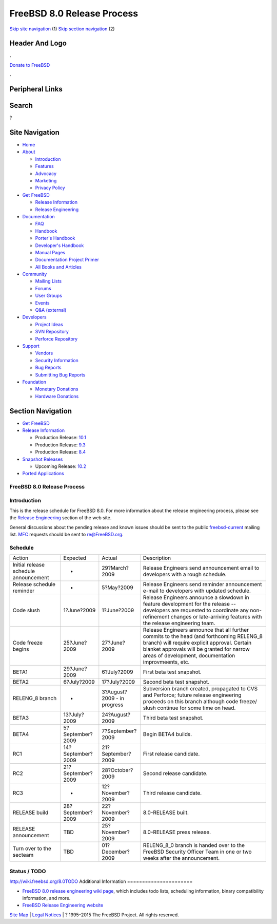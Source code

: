 ===========================
FreeBSD 8.0 Release Process
===========================

.. raw:: html

   <div id="containerwrap">

.. raw:: html

   <div id="container">

`Skip site navigation <#content>`__ (1) `Skip section
navigation <#contentwrap>`__ (2)

.. raw:: html

   <div id="headercontainer">

.. raw:: html

   <div id="header">

Header And Logo
---------------

.. raw:: html

   <div id="headerlogoleft">

|FreeBSD|

.. raw:: html

   </div>

.. raw:: html

   <div id="headerlogoright">

.. raw:: html

   <div class="frontdonateroundbox">

.. raw:: html

   <div class="frontdonatetop">

.. raw:: html

   <div>

**.**

.. raw:: html

   </div>

.. raw:: html

   </div>

.. raw:: html

   <div class="frontdonatecontent">

`Donate to FreeBSD <https://www.FreeBSDFoundation.org/donate/>`__

.. raw:: html

   </div>

.. raw:: html

   <div class="frontdonatebot">

.. raw:: html

   <div>

**.**

.. raw:: html

   </div>

.. raw:: html

   </div>

.. raw:: html

   </div>

Peripheral Links
----------------

.. raw:: html

   <div id="searchnav">

.. raw:: html

   </div>

.. raw:: html

   <div id="search">

Search
------

?

.. raw:: html

   </div>

.. raw:: html

   </div>

.. raw:: html

   </div>

Site Navigation
---------------

.. raw:: html

   <div id="menu">

-  `Home <../../>`__

-  `About <../../about.html>`__

   -  `Introduction <../../projects/newbies.html>`__
   -  `Features <../../features.html>`__
   -  `Advocacy <../../advocacy/>`__
   -  `Marketing <../../marketing/>`__
   -  `Privacy Policy <../../privacy.html>`__

-  `Get FreeBSD <../../where.html>`__

   -  `Release Information <../../releases/>`__
   -  `Release Engineering <../../releng/>`__

-  `Documentation <../../docs.html>`__

   -  `FAQ <../../doc/en_US.ISO8859-1/books/faq/>`__
   -  `Handbook <../../doc/en_US.ISO8859-1/books/handbook/>`__
   -  `Porter's
      Handbook <../../doc/en_US.ISO8859-1/books/porters-handbook>`__
   -  `Developer's
      Handbook <../../doc/en_US.ISO8859-1/books/developers-handbook>`__
   -  `Manual Pages <//www.FreeBSD.org/cgi/man.cgi>`__
   -  `Documentation Project
      Primer <../../doc/en_US.ISO8859-1/books/fdp-primer>`__
   -  `All Books and Articles <../../docs/books.html>`__

-  `Community <../../community.html>`__

   -  `Mailing Lists <../../community/mailinglists.html>`__
   -  `Forums <https://forums.FreeBSD.org>`__
   -  `User Groups <../../usergroups.html>`__
   -  `Events <../../events/events.html>`__
   -  `Q&A
      (external) <http://serverfault.com/questions/tagged/freebsd>`__

-  `Developers <../../projects/index.html>`__

   -  `Project Ideas <https://wiki.FreeBSD.org/IdeasPage>`__
   -  `SVN Repository <https://svnweb.FreeBSD.org>`__
   -  `Perforce Repository <http://p4web.FreeBSD.org>`__

-  `Support <../../support.html>`__

   -  `Vendors <../../commercial/commercial.html>`__
   -  `Security Information <../../security/>`__
   -  `Bug Reports <https://bugs.FreeBSD.org/search/>`__
   -  `Submitting Bug Reports <https://www.FreeBSD.org/support.html>`__

-  `Foundation <https://www.freebsdfoundation.org/>`__

   -  `Monetary Donations <https://www.freebsdfoundation.org/donate/>`__
   -  `Hardware Donations <../../donations/>`__

.. raw:: html

   </div>

.. raw:: html

   </div>

.. raw:: html

   <div id="content">

.. raw:: html

   <div id="sidewrap">

.. raw:: html

   <div id="sidenav">

Section Navigation
------------------

-  `Get FreeBSD <../../where.html>`__
-  `Release Information <../../releases/>`__

   -  Production Release:
      `10.1 <../../releases/10.1R/announce.html>`__
   -  Production Release:
      `9.3 <../../releases/9.3R/announce.html>`__
   -  Production Release:
      `8.4 <../../releases/8.4R/announce.html>`__

-  `Snapshot Releases <../../snapshots/>`__

   -  Upcoming Release:
      `10.2 <../../releases/10.2R/schedule.html>`__

-  `Ported Applications <../../ports/>`__

.. raw:: html

   </div>

.. raw:: html

   </div>

.. raw:: html

   <div id="contentwrap">

FreeBSD 8.0 Release Process
===========================

Introduction
============

This is the release schedule for FreeBSD 8.0. For more information about
the release engineering process, please see the `Release
Engineering <../../releng/index.html>`__ section of the web site.

General discussions about the pending release and known issues should be
sent to the public
`freebsd-current <mailto:FreeBSD-current@FreeBSD.org>`__ mailing list.
`MFC <../../doc/en_US.ISO8859-1/books/handbook/freebsd-glossary.html#mfc-glossary>`__
requests should be sent to re@FreeBSD.org.

Schedule
========

+-----------------------------------------+---------------------+-------------------------------+--------------------------------------------------------------------------------------------------------------------------------------------------------------------------------------------------------------------------------------------------+
| Action                                  | Expected            | Actual                        | Description                                                                                                                                                                                                                                      |
+-----------------------------------------+---------------------+-------------------------------+--------------------------------------------------------------------------------------------------------------------------------------------------------------------------------------------------------------------------------------------------+
| Initial release schedule announcement   | -                   | 29?March?2009                 | Release Engineers send announcement email to developers with a rough schedule.                                                                                                                                                                   |
+-----------------------------------------+---------------------+-------------------------------+--------------------------------------------------------------------------------------------------------------------------------------------------------------------------------------------------------------------------------------------------+
| Release schedule reminder               | -                   | 5?May?2009                    | Release Engineers send reminder announcement e-mail to developers with updated schedule.                                                                                                                                                         |
+-----------------------------------------+---------------------+-------------------------------+--------------------------------------------------------------------------------------------------------------------------------------------------------------------------------------------------------------------------------------------------+
| Code slush                              | 1?June?2009         | 1?June?2009                   | Release Engineers announce a slowdown in feature development for the release -- developers are requested to coordinate any non-refinement changes or late-arriving features with the release engineering team.                                   |
+-----------------------------------------+---------------------+-------------------------------+--------------------------------------------------------------------------------------------------------------------------------------------------------------------------------------------------------------------------------------------------+
| Code freeze begins                      | 25?June?2009        | 27?June?2009                  | Release Engineers announce that all further commits to the head (and forthcoming RELENG\_8 branch) will require explicit approval. Certain blanket approvals will be granted for narrow areas of development, documentation improvmeents, etc.   |
+-----------------------------------------+---------------------+-------------------------------+--------------------------------------------------------------------------------------------------------------------------------------------------------------------------------------------------------------------------------------------------+
| BETA1                                   | 29?June?2009        | 6?July?2009                   | First beta test snapshot.                                                                                                                                                                                                                        |
+-----------------------------------------+---------------------+-------------------------------+--------------------------------------------------------------------------------------------------------------------------------------------------------------------------------------------------------------------------------------------------+
| BETA2                                   | 6?July?2009         | 17?July?2009                  | Second beta test snapshot.                                                                                                                                                                                                                       |
+-----------------------------------------+---------------------+-------------------------------+--------------------------------------------------------------------------------------------------------------------------------------------------------------------------------------------------------------------------------------------------+
| RELENG\_8 branch                        | -                   | 3?August?2009 - in progress   | Subversion branch created, propagated to CVS and Perforce; future release engineering proceeds on this branch although code freeze/ slush continue for some time on head.                                                                        |
+-----------------------------------------+---------------------+-------------------------------+--------------------------------------------------------------------------------------------------------------------------------------------------------------------------------------------------------------------------------------------------+
| BETA3                                   | 13?July?2009        | 24?August?2009                | Third beta test snapshot.                                                                                                                                                                                                                        |
+-----------------------------------------+---------------------+-------------------------------+--------------------------------------------------------------------------------------------------------------------------------------------------------------------------------------------------------------------------------------------------+
| BETA4                                   | 5?September?2009    | 7?September?2009              | Begin BETA4 builds.                                                                                                                                                                                                                              |
+-----------------------------------------+---------------------+-------------------------------+--------------------------------------------------------------------------------------------------------------------------------------------------------------------------------------------------------------------------------------------------+
| RC1                                     | 14?September?2009   | 21?September?2009             | First release candidate.                                                                                                                                                                                                                         |
+-----------------------------------------+---------------------+-------------------------------+--------------------------------------------------------------------------------------------------------------------------------------------------------------------------------------------------------------------------------------------------+
| RC2                                     | 21?September?2009   | 28?October?2009               | Second release candidate.                                                                                                                                                                                                                        |
+-----------------------------------------+---------------------+-------------------------------+--------------------------------------------------------------------------------------------------------------------------------------------------------------------------------------------------------------------------------------------------+
| RC3                                     | -                   | 12?November?2009              | Third release candidate.                                                                                                                                                                                                                         |
+-----------------------------------------+---------------------+-------------------------------+--------------------------------------------------------------------------------------------------------------------------------------------------------------------------------------------------------------------------------------------------+
| RELEASE build                           | 28?September?2009   | 22?November?2009              | 8.0-RELEASE built.                                                                                                                                                                                                                               |
+-----------------------------------------+---------------------+-------------------------------+--------------------------------------------------------------------------------------------------------------------------------------------------------------------------------------------------------------------------------------------------+
| RELEASE announcement                    | TBD                 | 25?November?2009              | 8.0-RELEASE press release.                                                                                                                                                                                                                       |
+-----------------------------------------+---------------------+-------------------------------+--------------------------------------------------------------------------------------------------------------------------------------------------------------------------------------------------------------------------------------------------+
| Turn over to the secteam                | TBD                 | 01?December?2009              | RELENG\_8\_0 branch is handed over to the FreeBSD Security Officer Team in one or two weeks after the announcement.                                                                                                                              |
+-----------------------------------------+---------------------+-------------------------------+--------------------------------------------------------------------------------------------------------------------------------------------------------------------------------------------------------------------------------------------------+

Status / TODO
=============

http://wiki.freebsd.org/8.0TODO
Additional Information
======================

-  `FreeBSD 8.0 release engineering wiki
   page <http://wiki.freebsd.org/8.0TODO/>`__, which includes todo
   lists, scheduling information, binary compatibility information, and
   more.
-  `FreeBSD Release Engineering website <../../releng/index.html>`__

.. raw:: html

   </div>

.. raw:: html

   </div>

.. raw:: html

   <div id="footer">

`Site Map <../../search/index-site.html>`__ \| `Legal
Notices <../../copyright/>`__ \| ? 1995–2015 The FreeBSD Project. All
rights reserved.

.. raw:: html

   </div>

.. raw:: html

   </div>

.. raw:: html

   </div>

.. |FreeBSD| image:: ../../layout/images/logo-red.png
   :target: ../..
